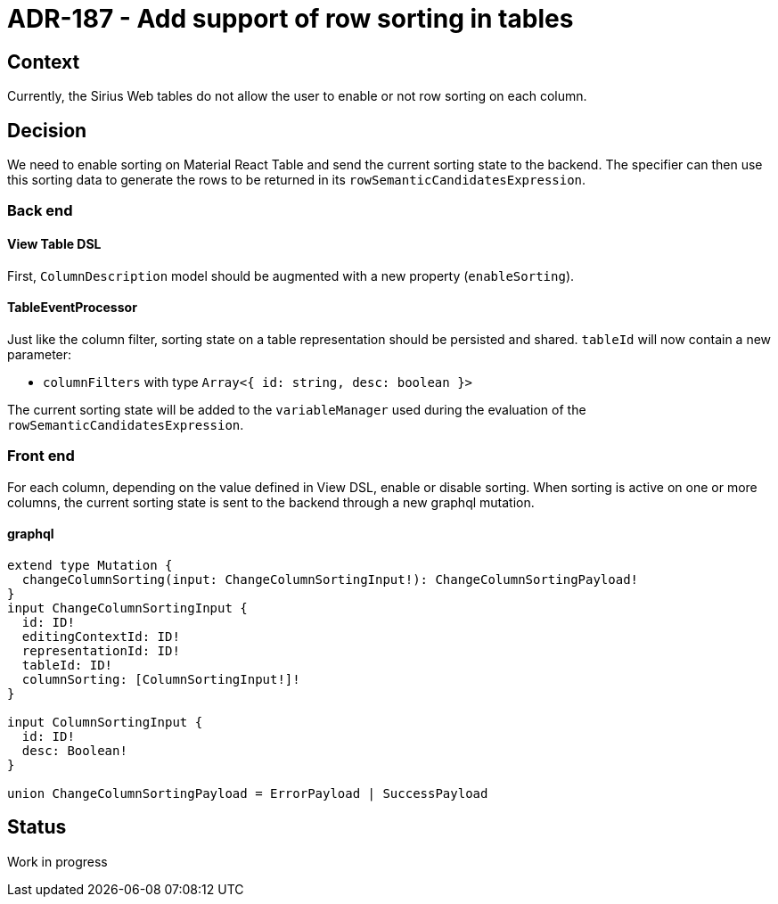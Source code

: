 = ADR-187 - Add support of row sorting in tables

== Context

Currently, the Sirius Web tables do not allow the user to enable or not row sorting on each column.

== Decision

We need to enable sorting on Material React Table and send the current sorting state to the backend.
The specifier can then use this sorting data to generate the rows to be returned in its `rowSemanticCandidatesExpression`.

=== Back end

==== View Table DSL

First, `ColumnDescription` model should be augmented with a new property (`enableSorting`).

==== TableEventProcessor

Just like the column filter, sorting state on a table representation should be persisted and shared.
`tableId` will now contain a new parameter:

* `columnFilters`  with type `Array<{ id: string, desc: boolean }>`

The current sorting state will be added to the `variableManager` used during the evaluation of the `rowSemanticCandidatesExpression`.

=== Front end

For each column, depending on the value defined in View DSL, enable or disable sorting.
When sorting is active on one or more columns, the current sorting state is sent to the backend through a new graphql mutation.

==== graphql

[code,graphql]
----
extend type Mutation {
  changeColumnSorting(input: ChangeColumnSortingInput!): ChangeColumnSortingPayload!
}
input ChangeColumnSortingInput {
  id: ID!
  editingContextId: ID!
  representationId: ID!
  tableId: ID!
  columnSorting: [ColumnSortingInput!]!
}

input ColumnSortingInput {
  id: ID!
  desc: Boolean!
}

union ChangeColumnSortingPayload = ErrorPayload | SuccessPayload
----

== Status

Work in progress

